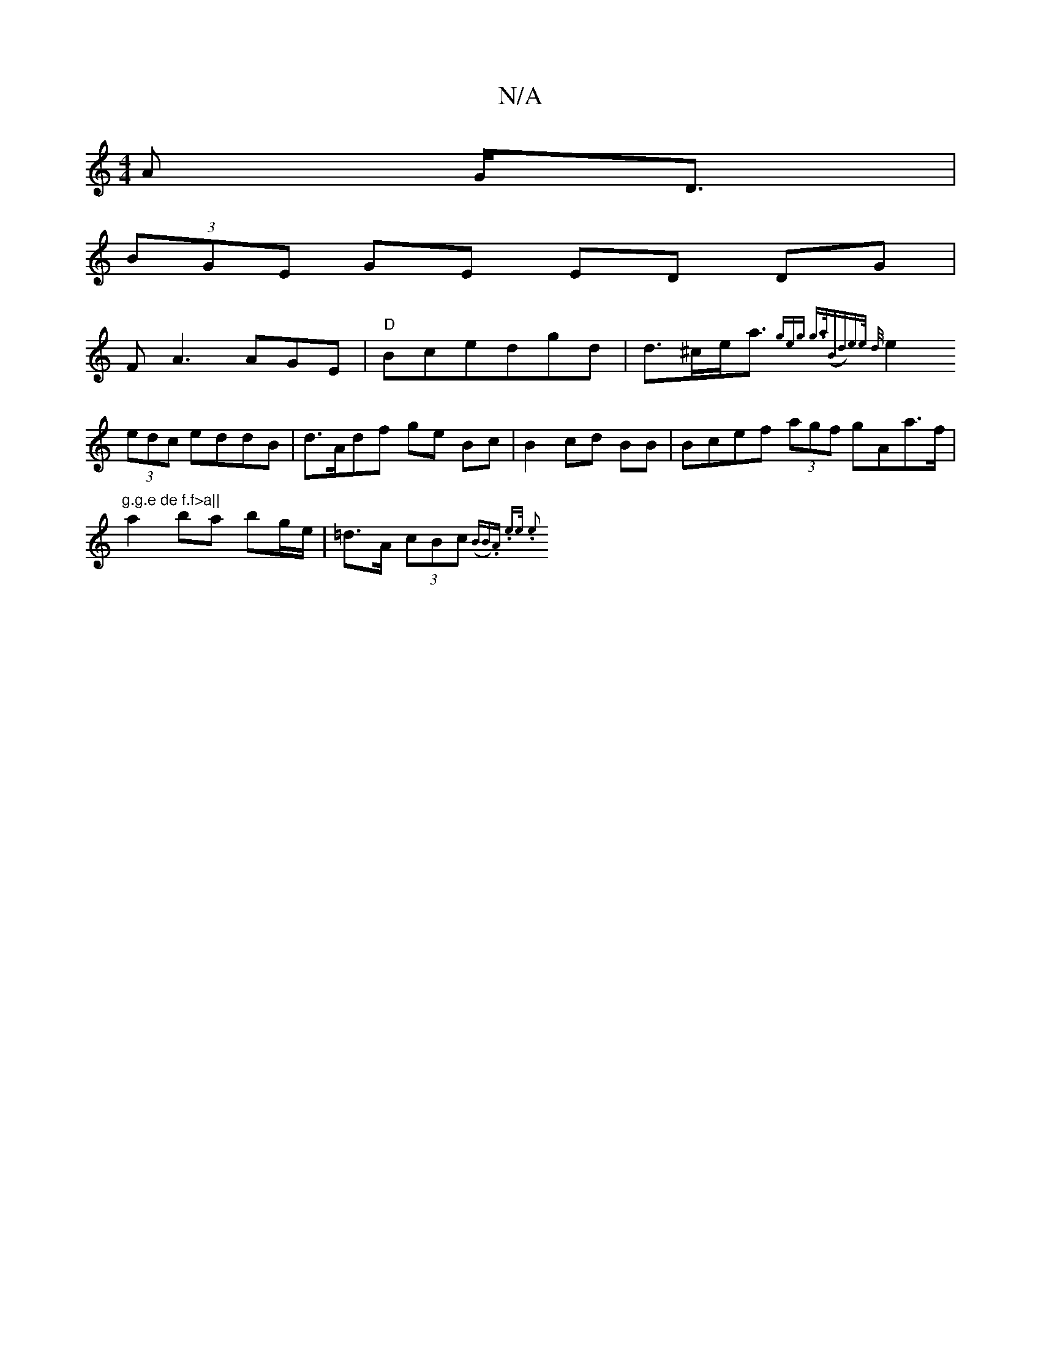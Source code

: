 X:1
T:N/A
M:4/4
R:N/A
K:Cmajor
<A G<D |
(3BGE GE ED DG|
FA3 AGE | "D"Bcedgd | d>^ce<a {geg) g>a|("Bmd)e>e d<z |
e2 (3edc eddB | d>Adf ge Bc | B2 cd BB | Bcef (3agf gAa>f|om"g.g.e de f.f>a||
a2 ba bg/e/|=d>A (3cBc ({BB).A.t e>e .e2 